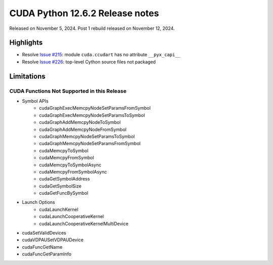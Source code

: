 CUDA Python 12.6.2 Release notes
================================

Released on November 5, 2024. Post 1 rebuild released on November 12, 2024.

Highlights
----------
- Resolve `Issue #215 <https://github.com/NVIDIA/cuda-python/issues/215>`_: module ``cuda.ccudart`` has no attribute ``__pyx_capi__``
- Resolve `Issue #226 <https://github.com/NVIDIA/cuda-python/issues/226>`_: top-level Cython source files not packaged

Limitations
-----------

CUDA Functions Not Supported in this Release
^^^^^^^^^^^^^^^^^^^^^^^^^^^^^^^^^^^^^^^^^^^^

- Symbol APIs
    - cudaGraphExecMemcpyNodeSetParamsFromSymbol
    - cudaGraphExecMemcpyNodeSetParamsToSymbol
    - cudaGraphAddMemcpyNodeToSymbol
    - cudaGraphAddMemcpyNodeFromSymbol
    - cudaGraphMemcpyNodeSetParamsToSymbol
    - cudaGraphMemcpyNodeSetParamsFromSymbol
    - cudaMemcpyToSymbol
    - cudaMemcpyFromSymbol
    - cudaMemcpyToSymbolAsync
    - cudaMemcpyFromSymbolAsync
    - cudaGetSymbolAddress
    - cudaGetSymbolSize
    - cudaGetFuncBySymbol
- Launch Options
    - cudaLaunchKernel
    - cudaLaunchCooperativeKernel
    - cudaLaunchCooperativeKernelMultiDevice
- cudaSetValidDevices
- cudaVDPAUSetVDPAUDevice
- cudaFuncGetName
- cudaFuncGetParamInfo
